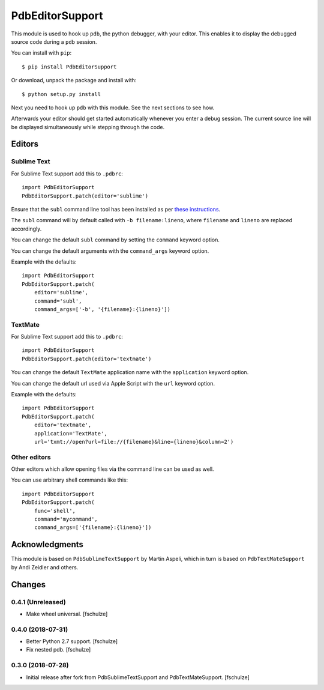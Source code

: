 ================
PdbEditorSupport
================


This module is used to hook up ``pdb``, the python debugger, with your editor.
This enables it to display the debugged source code during a ``pdb`` session.

You can install with ``pip``::

    $ pip install PdbEditorSupport

Or download, unpack the package and install with::

    $ python setup.py install

Next you need to hook up ``pdb`` with this module.
See the next sections to see how.

Afterwards your editor should get started automatically whenever you enter a debug session.
The current source line will be displayed simultaneously while stepping through the code.


Editors
=======

Sublime Text
------------

For Sublime Text support add this to ``.pdbrc``::

    import PdbEditorSupport
    PdbEditorSupport.patch(editor='sublime')

Ensure that the ``subl`` command line tool has been installed as per
`these instructions
<http://www.sublimetext.com/docs/3/osx_command_line.html>`_.

The ``subl`` command will by default called with ``-b filename:lineno``,
where ``filename`` and ``lineno`` are replaced accordingly.

You can change the default ``subl`` command by setting the ``command`` keyword option.

You can change the default arguments with the ``command_args`` keyword option.

Example with the defaults::

    import PdbEditorSupport
    PdbEditorSupport.patch(
        editor='sublime',
        command='subl',
        command_args=['-b', '{filename}:{lineno}'])

TextMate
--------

For Sublime Text support add this to ``.pdbrc``::

    import PdbEditorSupport
    PdbEditorSupport.patch(editor='textmate')

You can change the default ``TextMate`` application name with the ``application`` keyword option.

You can change the default url used via Apple Script with the ``url`` keyword option.

Example with the defaults::

    import PdbEditorSupport
    PdbEditorSupport.patch(
        editor='textmate',
        application='TextMate',
        url='txmt://open?url=file://{filename}&line={lineno}&column=2')


Other editors
-------------

Other editors which allow opening files via the command line can be used as well.

You can use arbitrary shell commands like this::

    import PdbEditorSupport
    PdbEditorSupport.patch(
        func='shell',
        command='mycommand',
        command_args=['{filename}:{lineno}'])


Acknowledgments
===============

This module is based on ``PdbSublimeTextSupport`` by Martin Aspeli, which in
turn is based on ``PdbTextMateSupport`` by Andi Zeidler and others.


Changes
=======

0.4.1 (Unreleased)
------------------

- Make wheel universal.
  [fschulze]


0.4.0 (2018-07-31)
------------------

- Better Python 2.7 support.
  [fschulze]

- Fix nested pdb.
  [fschulze]


0.3.0 (2018-07-28)
------------------

- Initial release after fork from PdbSublimeTextSupport and PdbTextMateSupport.
  [fschulze]
